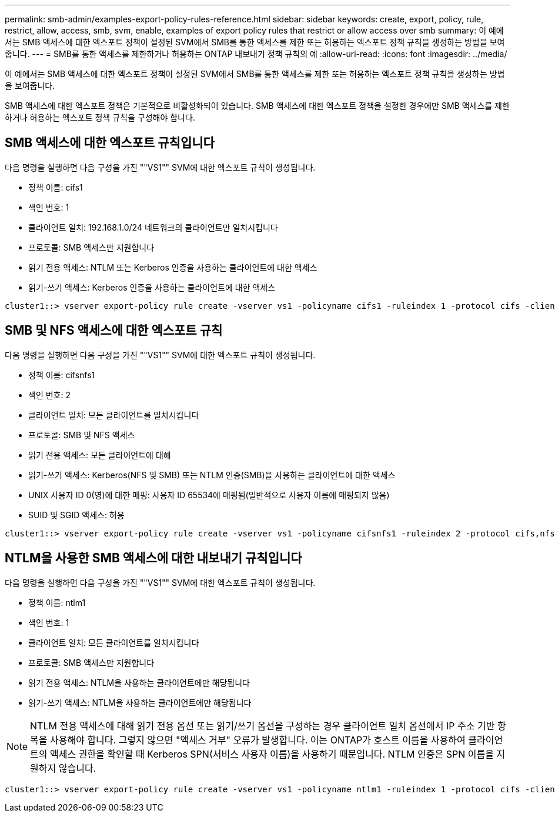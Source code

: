 ---
permalink: smb-admin/examples-export-policy-rules-reference.html 
sidebar: sidebar 
keywords: create, export, policy, rule, restrict, allow, access, smb, svm, enable, examples of export policy rules that restrict or allow access over smb 
summary: 이 예에서는 SMB 액세스에 대한 엑스포트 정책이 설정된 SVM에서 SMB를 통한 액세스를 제한 또는 허용하는 엑스포트 정책 규칙을 생성하는 방법을 보여줍니다. 
---
= SMB를 통한 액세스를 제한하거나 허용하는 ONTAP 내보내기 정책 규칙의 예
:allow-uri-read: 
:icons: font
:imagesdir: ../media/


[role="lead"]
이 예에서는 SMB 액세스에 대한 엑스포트 정책이 설정된 SVM에서 SMB를 통한 액세스를 제한 또는 허용하는 엑스포트 정책 규칙을 생성하는 방법을 보여줍니다.

SMB 액세스에 대한 엑스포트 정책은 기본적으로 비활성화되어 있습니다. SMB 액세스에 대한 엑스포트 정책을 설정한 경우에만 SMB 액세스를 제한하거나 허용하는 엑스포트 정책 규칙을 구성해야 합니다.



== SMB 액세스에 대한 엑스포트 규칙입니다

다음 명령을 실행하면 다음 구성을 가진 ""VS1"" SVM에 대한 엑스포트 규칙이 생성됩니다.

* 정책 이름: cifs1
* 색인 번호: 1
* 클라이언트 일치: 192.168.1.0/24 네트워크의 클라이언트만 일치시킵니다
* 프로토콜: SMB 액세스만 지원합니다
* 읽기 전용 액세스: NTLM 또는 Kerberos 인증을 사용하는 클라이언트에 대한 액세스
* 읽기-쓰기 액세스: Kerberos 인증을 사용하는 클라이언트에 대한 액세스


[listing]
----
cluster1::> vserver export-policy rule create -vserver vs1 -policyname cifs1 ‑ruleindex 1 -protocol cifs -clientmatch 192.168.1.0/255.255.255.0 -rorule krb5,ntlm -rwrule krb5
----


== SMB 및 NFS 액세스에 대한 엑스포트 규칙

다음 명령을 실행하면 다음 구성을 가진 ""VS1"" SVM에 대한 엑스포트 규칙이 생성됩니다.

* 정책 이름: cifsnfs1
* 색인 번호: 2
* 클라이언트 일치: 모든 클라이언트를 일치시킵니다
* 프로토콜: SMB 및 NFS 액세스
* 읽기 전용 액세스: 모든 클라이언트에 대해
* 읽기-쓰기 액세스: Kerberos(NFS 및 SMB) 또는 NTLM 인증(SMB)을 사용하는 클라이언트에 대한 액세스
* UNIX 사용자 ID 0(영)에 대한 매핑: 사용자 ID 65534에 매핑됨(일반적으로 사용자 이름에 매핑되지 않음)
* SUID 및 SGID 액세스: 허용


[listing]
----
cluster1::> vserver export-policy rule create -vserver vs1 -policyname cifsnfs1 ‑ruleindex 2 -protocol cifs,nfs -clientmatch 0.0.0.0/0 -rorule any -rwrule krb5,ntlm -anon 65534 -allow-suid true
----


== NTLM을 사용한 SMB 액세스에 대한 내보내기 규칙입니다

다음 명령을 실행하면 다음 구성을 가진 ""VS1"" SVM에 대한 엑스포트 규칙이 생성됩니다.

* 정책 이름: ntlm1
* 색인 번호: 1
* 클라이언트 일치: 모든 클라이언트를 일치시킵니다
* 프로토콜: SMB 액세스만 지원합니다
* 읽기 전용 액세스: NTLM을 사용하는 클라이언트에만 해당됩니다
* 읽기-쓰기 액세스: NTLM을 사용하는 클라이언트에만 해당됩니다


[NOTE]
====
NTLM 전용 액세스에 대해 읽기 전용 옵션 또는 읽기/쓰기 옵션을 구성하는 경우 클라이언트 일치 옵션에서 IP 주소 기반 항목을 사용해야 합니다. 그렇지 않으면 "액세스 거부" 오류가 발생합니다. 이는 ONTAP가 호스트 이름을 사용하여 클라이언트의 액세스 권한을 확인할 때 Kerberos SPN(서비스 사용자 이름)을 사용하기 때문입니다. NTLM 인증은 SPN 이름을 지원하지 않습니다.

====
[listing]
----
cluster1::> vserver export-policy rule create -vserver vs1 -policyname ntlm1 ‑ruleindex 1 -protocol cifs -clientmatch 0.0.0.0/0 -rorule ntlm -rwrule ntlm
----